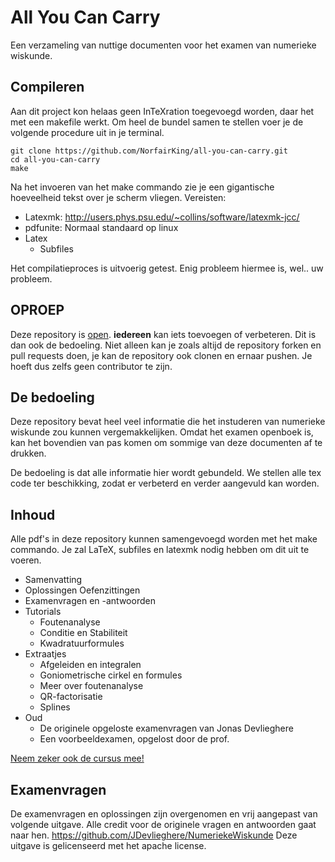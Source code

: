 * All You Can Carry
Een verzameling van nuttige documenten voor het examen van numerieke wiskunde.

** Compileren
    Aan dit project kon helaas geen InTeXration toegevoegd worden, daar het met een makefile werkt.
    Om heel de bundel samen te stellen voer je de volgende procedure uit in je terminal.
    #+BEGIN_EXAMPLE
    git clone https://github.com/NorfairKing/all-you-can-carry.git
    cd all-you-can-carry
    make
    #+END_EXAMPLE
    Na het invoeren van het make commando zie je een gigantische hoeveelheid tekst over je scherm vliegen.
    Vereisten:
      - Latexmk: http://users.phys.psu.edu/~collins/software/latexmk-jcc/
      - pdfunite: Normaal standaard op linux
      - Latex
        - Subfiles

    Het compilatieproces is uitvoerig getest. Enig probleem hiermee is, wel.. uw probleem.

** OPROEP
   Deze repository is _open_. *iedereen* kan iets toevoegen of verbeteren. Dit is dan ook de bedoeling.
   Niet alleen kan je zoals altijd de repository forken en pull requests doen, je kan de repository ook clonen en ernaar pushen.
   Je hoeft dus zelfs geen contributor te zijn.

** De bedoeling
   Deze repository bevat heel veel informatie die het instuderen van numerieke wiskunde zou kunnen vergemakkelijken.
   Omdat het examen openboek is, kan het bovendien van pas komen om sommige van deze documenten af te drukken.

   De bedoeling is dat alle informatie hier wordt gebundeld.
   We stellen alle tex code ter beschikking, zodat er verbeterd en verder aangevuld kan worden.
** Inhoud
    Alle pdf's in deze repository kunnen samengevoegd worden met het make commando.
    Je zal LaTeX, subfiles en latexmk nodig hebben om dit uit te voeren.
    - Samenvatting
    - Oplossingen Oefenzittingen
    - Examenvragen en -antwoorden
    - Tutorials
      - Foutenanalyse
      - Conditie en Stabiliteit
      - Kwadratuurformules  
    - Extraatjes
      - Afgeleiden en integralen
      - Goniometrische cirkel en formules
      - Meer over foutenanalyse
      - QR-factorisatie
      - Splines
    - Oud
      - De originele opgeloste examenvragen van Jonas Devlieghere
      - Een voorbeeldexamen, opgelost door de prof.
    _Neem zeker ook de cursus mee!_
** Examenvragen
   De examenvragen en oplossingen zijn overgenomen en vrij aangepast van volgende uitgave.
   Alle credit voor de originele vragen en antwoorden gaat naar hen.
   https://github.com/JDevlieghere/NumeriekeWiskunde
   Deze uitgave is gelicenseerd met het apache license.
